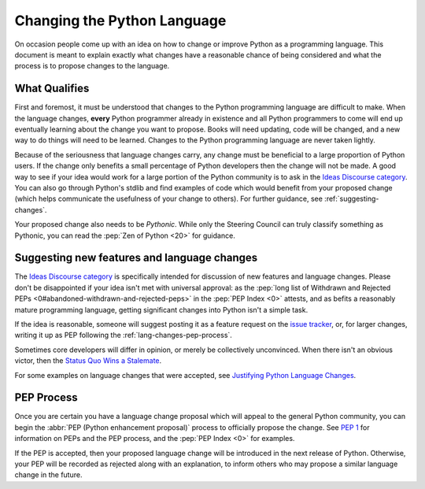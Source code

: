 .. _lang-changes:
.. _langchanges:

Changing the Python Language
============================
On occasion people come up with an idea on how to change or improve Python as a
programming language. This document is meant to explain exactly what changes
have a reasonable chance of being considered and what the process is to propose
changes to the language.


What Qualifies
--------------
First and foremost, it must be understood that changes to the Python
programming language are difficult to make. When the language changes,
**every** Python programmer already in existence and all Python programmers to
come will end up eventually learning about the change you want to propose.
Books will need updating, code will be changed, and a new way to do things will
need to be learned. Changes to the Python programming language are never taken
lightly.

Because of the seriousness that language changes carry, any change must be
beneficial to a large proportion of Python users. If the change only benefits a
small percentage of Python developers then the change will not be made. A good
way to see if your idea would work for a large portion of the Python community
is to ask in the `Ideas Discourse category`_. You can also
go through Python's stdlib and find examples of code which would benefit from
your proposed change (which helps communicate the usefulness of your change to
others). For further guidance, see :ref:`suggesting-changes`.

Your proposed change also needs to be *Pythonic*. While only the Steering
Council can truly classify something as Pythonic, you can read the
:pep:`Zen of Python <20>` for guidance.


.. index::
   single: PEP process

.. _suggesting-changes:

Suggesting new features and language changes
--------------------------------------------

The `Ideas Discourse category`_
is specifically intended for discussion of new features and language changes.
Please don't be disappointed if your idea isn't met with universal approval:
as the :pep:`long list of Withdrawn and Rejected PEPs
<0#abandoned-withdrawn-and-rejected-peps>`
in the :pep:`PEP Index <0>` attests,
and as befits a reasonably mature programming language,
getting significant changes into Python isn't a simple task.

If the idea is reasonable, someone will suggest posting it as a feature
request on the `issue tracker`_, or, for larger changes,
writing it up as PEP following the :ref:`lang-changes-pep-process`.

Sometimes core developers will differ in opinion,
or merely be collectively unconvinced.
When there isn't an obvious victor, then the `Status Quo Wins a Stalemate`_.

For some examples on language changes that were accepted,
see `Justifying Python Language Changes`_.


.. index:: PEP process

.. _lang-changes-pep-process:

PEP Process
-----------

Once you are certain you have a language change proposal
which will appeal to the general Python community,
you can begin the :abbr:`PEP (Python enhancement proposal)` process
to officially propose the change.
See :pep:`1` for information on PEPs and the PEP process,
and the :pep:`PEP Index <0>` for examples.

If the PEP is accepted, then your proposed language change will be introduced
in the next release of Python.
Otherwise, your PEP will be recorded as rejected along with an explanation,
to inform others who may propose a similar language change in the future.


.. _issue tracker: https://github.com/python/cpython/issues
.. _Ideas Discourse category: https://discuss.python.org/c/ideas/6
.. _Status Quo Wins a Stalemate: https://www.curiousefficiency.org/posts/2011/02/status-quo-wins-stalemate.html
.. _Justifying Python Language Changes: https://www.curiousefficiency.org/posts/2011/02/justifying-python-language-changes.html

